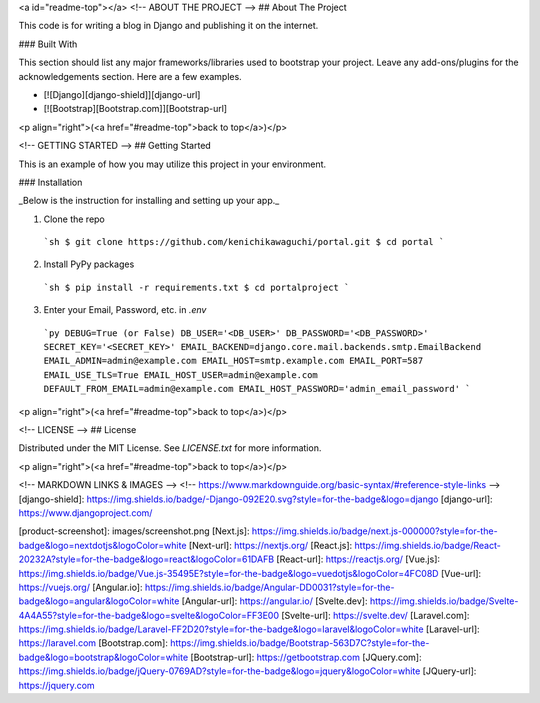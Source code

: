 <a id="readme-top"></a>
<!-- ABOUT THE PROJECT -->
## About The Project

This code is for writing a blog in Django and publishing it on the internet.

### Built With

This section should list any major frameworks/libraries used to bootstrap your project. Leave any add-ons/plugins for the acknowledgements section. Here are a few examples.

* [![Django][django-shield]][django-url]
* [![Bootstrap][Bootstrap.com]][Bootstrap-url]


<p align="right">(<a href="#readme-top">back to top</a>)</p>

<!-- GETTING STARTED -->
## Getting Started

This is an example of how you may utilize this project in your environment.

### Installation

_Below is the instruction for installing and setting up your app._

1. Clone the repo
  ```sh
  $ git clone https://github.com/kenichikawaguchi/portal.git
  $ cd portal
  ```
2. Install PyPy packages
  ```sh
  $ pip install -r requirements.txt
  $ cd portalproject
  ```
3. Enter your Email, Password, etc. in `.env`
  ```py
  DEBUG=True (or False)
  DB_USER='<DB_USER>'
  DB_PASSWORD='<DB_PASSWORD>'
  SECRET_KEY='<SECRET_KEY>'
  EMAIL_BACKEND=django.core.mail.backends.smtp.EmailBackend
  EMAIL_ADMIN=admin@example.com
  EMAIL_HOST=smtp.example.com
  EMAIL_PORT=587
  EMAIL_USE_TLS=True
  EMAIL_HOST_USER=admin@example.com
  DEFAULT_FROM_EMAIL=admin@example.com
  EMAIL_HOST_PASSWORD='admin_email_password'
  ```
<p align="right">(<a href="#readme-top">back to top</a>)</p>


<!-- LICENSE -->
## License

Distributed under the MIT License. See `LICENSE.txt` for more information.

<p align="right">(<a href="#readme-top">back to top</a>)</p>


<!-- MARKDOWN LINKS & IMAGES -->
<!-- https://www.markdownguide.org/basic-syntax/#reference-style-links -->
[django-shield]: https://img.shields.io/badge/-Django-092E20.svg?style=for-the-badge&logo=django
[django-url]: https://www.djangoproject.com/

[product-screenshot]: images/screenshot.png
[Next.js]: https://img.shields.io/badge/next.js-000000?style=for-the-badge&logo=nextdotjs&logoColor=white
[Next-url]: https://nextjs.org/
[React.js]: https://img.shields.io/badge/React-20232A?style=for-the-badge&logo=react&logoColor=61DAFB
[React-url]: https://reactjs.org/
[Vue.js]: https://img.shields.io/badge/Vue.js-35495E?style=for-the-badge&logo=vuedotjs&logoColor=4FC08D
[Vue-url]: https://vuejs.org/
[Angular.io]: https://img.shields.io/badge/Angular-DD0031?style=for-the-badge&logo=angular&logoColor=white
[Angular-url]: https://angular.io/
[Svelte.dev]: https://img.shields.io/badge/Svelte-4A4A55?style=for-the-badge&logo=svelte&logoColor=FF3E00
[Svelte-url]: https://svelte.dev/
[Laravel.com]: https://img.shields.io/badge/Laravel-FF2D20?style=for-the-badge&logo=laravel&logoColor=white
[Laravel-url]: https://laravel.com
[Bootstrap.com]: https://img.shields.io/badge/Bootstrap-563D7C?style=for-the-badge&logo=bootstrap&logoColor=white
[Bootstrap-url]: https://getbootstrap.com
[JQuery.com]: https://img.shields.io/badge/jQuery-0769AD?style=for-the-badge&logo=jquery&logoColor=white
[JQuery-url]: https://jquery.com
